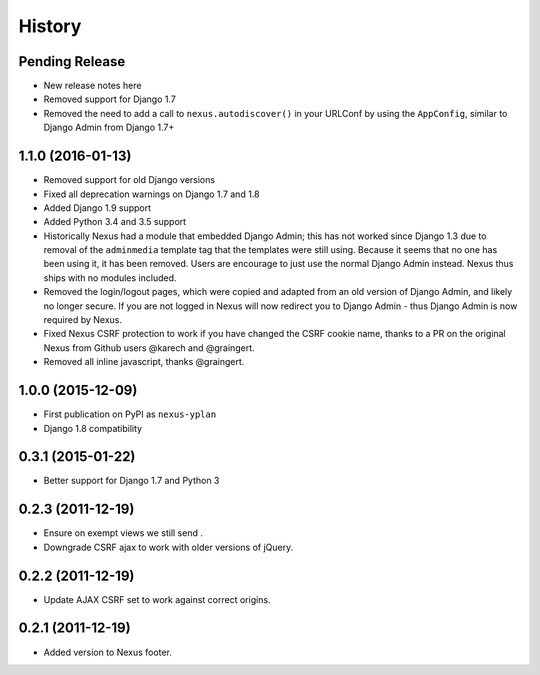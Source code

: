 .. :changelog:

=======
History
=======

Pending Release
---------------

* New release notes here
* Removed support for Django 1.7
* Removed the need to add a call to ``nexus.autodiscover()`` in your URLConf by using the ``AppConfig``, similar to
  Django Admin from Django 1.7+

1.1.0 (2016-01-13)
------------------

* Removed support for old Django versions
* Fixed all deprecation warnings on Django 1.7 and 1.8
* Added Django 1.9 support
* Added Python 3.4 and 3.5 support
* Historically Nexus had a module that embedded Django Admin; this has not worked since Django 1.3 due to removal of
  the ``adminmedia`` template tag that the templates were still using. Because it seems that no one has been using it,
  it has been removed. Users are encourage to just use the normal Django Admin instead. Nexus thus ships with no
  modules included.
* Removed the login/logout pages, which were copied and adapted from an old version of Django Admin, and likely no
  longer secure. If you are not logged in Nexus will now redirect you to Django Admin - thus Django Admin is now
  required by Nexus.
* Fixed Nexus CSRF protection to work if you have changed the CSRF cookie name,
  thanks to a PR on the original Nexus from Github users @karech and
  @graingert.
* Removed all inline javascript, thanks @graingert.

1.0.0 (2015-12-09)
------------------

* First publication on PyPI as ``nexus-yplan``
* Django 1.8 compatibility

0.3.1 (2015-01-22)
------------------

* Better support for Django 1.7 and Python 3

0.2.3 (2011-12-19)
------------------

* Ensure on exempt views we still send .
* Downgrade CSRF ajax to work with older versions of jQuery.

0.2.2 (2011-12-19)
------------------

* Update AJAX CSRF set to work against correct origins.

0.2.1 (2011-12-19)
------------------

* Added version to Nexus footer.
